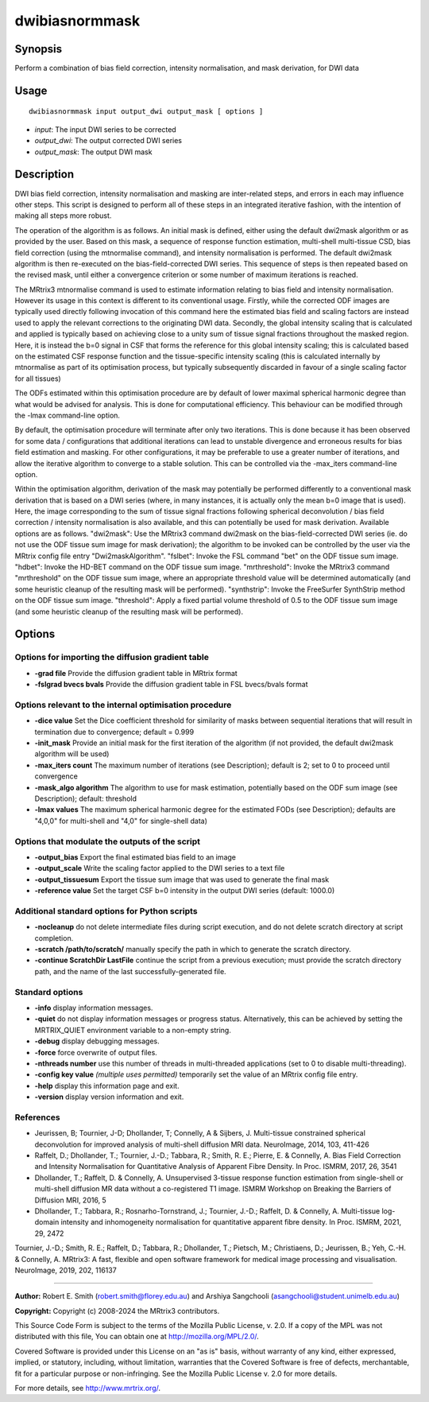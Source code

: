 .. _dwibiasnormmask:

dwibiasnormmask
===============

Synopsis
--------

Perform a combination of bias field correction, intensity normalisation, and mask derivation, for DWI data

Usage
-----

::

    dwibiasnormmask input output_dwi output_mask [ options ]

-  *input*: The input DWI series to be corrected
-  *output_dwi*: The output corrected DWI series
-  *output_mask*: The output DWI mask

Description
-----------

DWI bias field correction, intensity normalisation and masking are inter-related steps, and errors in each may influence other steps. This script is designed to perform all of these steps in an integrated iterative fashion, with the intention of making all steps more robust.

The operation of the algorithm is as follows. An initial mask is defined, either using the default dwi2mask algorithm or as provided by the user. Based on this mask, a sequence of response function estimation, multi-shell multi-tissue CSD, bias field correction (using the mtnormalise command), and intensity normalisation is performed. The default dwi2mask algorithm is then re-executed on the bias-field-corrected DWI series. This sequence of steps is then repeated based on the revised mask, until either a convergence criterion or some number of maximum iterations is reached.

The MRtrix3 mtnormalise command is used to estimate information relating to bias field and intensity normalisation. However its usage in this context is different to its conventional usage. Firstly, while the corrected ODF images are typically used directly following invocation of this command here the estimated bias field and scaling factors are instead used to apply the relevant corrections to the originating DWI data. Secondly, the global intensity scaling that is calculated and applied is typically based on achieving close to a unity sum of tissue signal fractions throughout the masked region. Here, it is instead the b=0 signal in CSF that forms the reference for this global intensity scaling; this is calculated based on the estimated CSF response function and the tissue-specific intensity scaling (this is calculated internally by mtnormalise as part of its optimisation process, but typically subsequently discarded in favour of a single scaling factor for all tissues)

The ODFs estimated within this optimisation procedure are by default of lower maximal spherical harmonic degree than what would be advised for analysis. This is done for computational efficiency. This behaviour can be modified through the -lmax command-line option.

By default, the optimisation procedure will terminate after only two iterations. This is done because it has been observed for some data / configurations that additional iterations can lead to unstable divergence and erroneous results for bias field estimation and masking. For other configurations, it may be preferable to use a greater number of iterations, and allow the iterative algorithm to converge to a stable solution. This can be controlled via the -max_iters command-line option.

Within the optimisation algorithm, derivation of the mask may potentially be performed differently to a conventional mask derivation that is based on a DWI series (where, in many instances, it is actually only the mean b=0 image that is used). Here, the image corresponding to the sum of tissue signal fractions following spherical deconvolution / bias field correction / intensity normalisation is also available,  and this can potentially be used for mask derivation. Available options are as follows. "dwi2mask": Use the MRtrix3 command dwi2mask on the bias-field-corrected DWI series (ie. do not use the ODF tissue sum image for mask derivation); the algorithm to be invoked can be controlled by the user via the MRtrix config file entry "Dwi2maskAlgorithm". "fslbet": Invoke the FSL command "bet" on the ODF tissue sum image. "hdbet": Invoke the HD-BET command on the ODF tissue sum image. "mrthreshold": Invoke the MRtrix3 command "mrthreshold" on the ODF tissue sum image, where an appropriate threshold value will be determined automatically (and some heuristic cleanup of the resulting mask will be performed). "synthstrip": Invoke the FreeSurfer SynthStrip method on the ODF tissue sum image. "threshold": Apply a fixed partial volume threshold of 0.5 to the ODF tissue sum image (and some heuristic cleanup of the resulting mask will be performed).

Options
-------

Options for importing the diffusion gradient table
^^^^^^^^^^^^^^^^^^^^^^^^^^^^^^^^^^^^^^^^^^^^^^^^^^

- **-grad file** Provide the diffusion gradient table in MRtrix format

- **-fslgrad bvecs bvals** Provide the diffusion gradient table in FSL bvecs/bvals format

Options relevant to the internal optimisation procedure
^^^^^^^^^^^^^^^^^^^^^^^^^^^^^^^^^^^^^^^^^^^^^^^^^^^^^^^

- **-dice value** Set the Dice coefficient threshold for similarity of masks between sequential iterations  that will result in termination due to convergence; default = 0.999

- **-init_mask** Provide an initial mask for the first iteration of the algorithm (if not provided, the default dwi2mask algorithm will be used)

- **-max_iters count** The maximum number of iterations (see Description); default is 2; set to 0 to proceed until convergence

- **-mask_algo algorithm** The algorithm to use for mask estimation, potentially based on the ODF sum image (see Description); default: threshold

- **-lmax values** The maximum spherical harmonic degree for the estimated FODs (see Description); defaults are "4,0,0" for multi-shell  and "4,0" for single-shell data)

Options that modulate the outputs of the script
^^^^^^^^^^^^^^^^^^^^^^^^^^^^^^^^^^^^^^^^^^^^^^^

- **-output_bias** Export the final estimated bias field to an image

- **-output_scale** Write the scaling factor applied to the DWI series to a text file

- **-output_tissuesum** Export the tissue sum image that was used to generate the final mask

- **-reference value** Set the target CSF b=0 intensity in the output DWI series (default: 1000.0)

Additional standard options for Python scripts
^^^^^^^^^^^^^^^^^^^^^^^^^^^^^^^^^^^^^^^^^^^^^^

- **-nocleanup** do not delete intermediate files during script execution, and do not delete scratch directory at script completion.

- **-scratch /path/to/scratch/** manually specify the path in which to generate the scratch directory.

- **-continue ScratchDir LastFile** continue the script from a previous execution; must provide the scratch directory path, and the name of the last successfully-generated file.

Standard options
^^^^^^^^^^^^^^^^

- **-info** display information messages.

- **-quiet** do not display information messages or progress status. Alternatively, this can be achieved by setting the MRTRIX_QUIET environment variable to a non-empty string.

- **-debug** display debugging messages.

- **-force** force overwrite of output files.

- **-nthreads number** use this number of threads in multi-threaded applications (set to 0 to disable multi-threading).

- **-config key value**  *(multiple uses permitted)* temporarily set the value of an MRtrix config file entry.

- **-help** display this information page and exit.

- **-version** display version information and exit.

References
^^^^^^^^^^

* Jeurissen, B; Tournier, J-D; Dhollander, T; Connelly, A & Sijbers, J. Multi-tissue constrained spherical deconvolution for improved analysis of multi-shell diffusion MRI data. NeuroImage, 2014, 103, 411-426

* Raffelt, D.; Dhollander, T.; Tournier, J.-D.; Tabbara, R.; Smith, R. E.; Pierre, E. & Connelly, A. Bias Field Correction and Intensity Normalisation for Quantitative Analysis of Apparent Fibre Density. In Proc. ISMRM, 2017, 26, 3541

* Dhollander, T.; Raffelt, D. & Connelly, A. Unsupervised 3-tissue response function estimation from single-shell or multi-shell diffusion MR data without a co-registered T1 image. ISMRM Workshop on Breaking the Barriers of Diffusion MRI, 2016, 5

* Dhollander, T.; Tabbara, R.; Rosnarho-Tornstrand, J.; Tournier, J.-D.; Raffelt, D. & Connelly, A. Multi-tissue log-domain intensity and inhomogeneity normalisation for quantitative apparent fibre density. In Proc. ISMRM, 2021, 29, 2472

Tournier, J.-D.; Smith, R. E.; Raffelt, D.; Tabbara, R.; Dhollander, T.; Pietsch, M.; Christiaens, D.; Jeurissen, B.; Yeh, C.-H. & Connelly, A. MRtrix3: A fast, flexible and open software framework for medical image processing and visualisation. NeuroImage, 2019, 202, 116137

--------------



**Author:** Robert E. Smith (robert.smith@florey.edu.au) and Arshiya Sangchooli (asangchooli@student.unimelb.edu.au)

**Copyright:** Copyright (c) 2008-2024 the MRtrix3 contributors.

This Source Code Form is subject to the terms of the Mozilla Public
License, v. 2.0. If a copy of the MPL was not distributed with this
file, You can obtain one at http://mozilla.org/MPL/2.0/.

Covered Software is provided under this License on an "as is"
basis, without warranty of any kind, either expressed, implied, or
statutory, including, without limitation, warranties that the
Covered Software is free of defects, merchantable, fit for a
particular purpose or non-infringing.
See the Mozilla Public License v. 2.0 for more details.

For more details, see http://www.mrtrix.org/.

